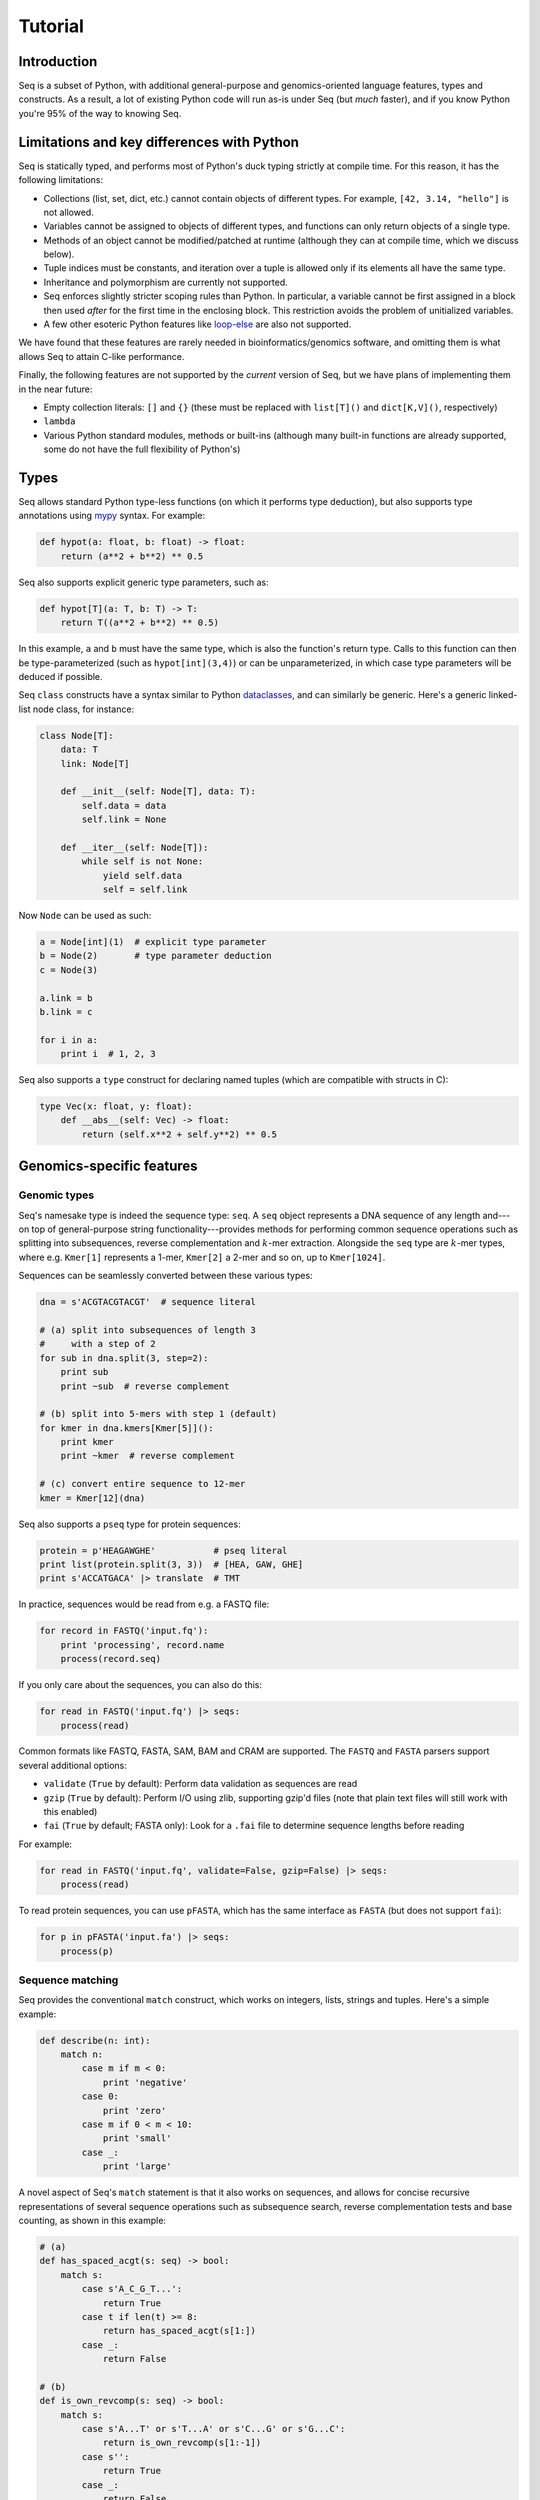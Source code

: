 Tutorial
========

Introduction
------------

Seq is a subset of Python, with additional general-purpose and genomics-oriented language features, types and constructs. As a result, a lot of existing Python code will run as-is under Seq (but *much* faster), and if you know Python you're 95% of the way to knowing Seq.

Limitations and key differences with Python
-------------------------------------------

Seq is statically typed, and performs most of Python's duck typing strictly at compile time. For this reason, it has the following limitations:

- Collections (list, set, dict, etc.) cannot contain objects of different types. For example, ``[42, 3.14, "hello"]`` is not allowed.
- Variables cannot be assigned to objects of different types, and functions can only return objects of a single type.
- Methods of an object cannot be modified/patched at runtime (although they can at compile time, which we discuss below).
- Tuple indices must be constants, and iteration over a tuple is allowed only if its elements all have the same type.
- Inheritance and polymorphism are currently not supported.
- Seq enforces slightly stricter scoping rules than Python. In particular, a variable cannot be first assigned in a block then used *after* for the first time in the enclosing block. This restriction avoids the problem of unitialized variables.
- A few other esoteric Python features like `loop-else <https://stackoverflow.com/questions/9979970/why-does-python-use-else-after-for-and-while-loops>`_ are also not supported.

We have found that these features are rarely needed in bioinformatics/genomics software, and omitting them is what allows Seq to attain C-like performance.

Finally, the following features are not supported by the *current* version of Seq, but we have plans of implementing them in the near future:

- Empty collection literals: ``[]`` and ``{}`` (these must be replaced with ``list[T]()`` and ``dict[K,V]()``, respectively)
- ``lambda``
- Various Python standard modules, methods or built-ins (although many built-in functions are already supported, some do not have the full flexibility of Python's)

Types
-----

Seq allows standard Python type-less functions (on which it performs type deduction), but also supports type annotations using `mypy <http://www.mypy-lang.org>`_ syntax. For example:

.. code-block:: seq

    def hypot(a: float, b: float) -> float:
        return (a**2 + b**2) ** 0.5

Seq also supports explicit generic type parameters, such as:

.. code-block:: seq

    def hypot[T](a: T, b: T) -> T:
        return T((a**2 + b**2) ** 0.5)

In this example, ``a`` and ``b`` must have the same type, which is also the function's return type. Calls to this function can then be type-parameterized (such as ``hypot[int](3,4)``) or can be unparameterized, in which case type parameters will be deduced if possible.

Seq ``class`` constructs have a syntax similar to Python `dataclasses <https://docs.python.org/3/library/dataclasses.html>`_, and can similarly be generic. Here's a generic linked-list node class, for instance:

.. code-block:: seq

    class Node[T]:
        data: T
        link: Node[T]

        def __init__(self: Node[T], data: T):
            self.data = data
            self.link = None

        def __iter__(self: Node[T]):
            while self is not None:
                yield self.data
                self = self.link

Now ``Node`` can be used as such:

.. code-block:: seq

    a = Node[int](1)  # explicit type parameter
    b = Node(2)       # type parameter deduction
    c = Node(3)

    a.link = b
    b.link = c

    for i in a:
        print i  # 1, 2, 3

Seq also supports a ``type`` construct for declaring named tuples (which are compatible with structs in C):

.. code-block:: seq

    type Vec(x: float, y: float):
        def __abs__(self: Vec) -> float:
            return (self.x**2 + self.y**2) ** 0.5

Genomics-specific features
--------------------------

Genomic types
^^^^^^^^^^^^^

Seq's namesake type is indeed the sequence type: ``seq``. A ``seq`` object represents a DNA sequence of any length and---on top of general-purpose string functionality---provides methods for performing common sequence operations such as splitting into subsequences, reverse complementation and :math:`k`-mer extraction. Alongside the ``seq`` type are :math:`k`-mer types, where e.g. ``Kmer[1]`` represents a 1-mer, ``Kmer[2]`` a 2-mer and so on, up to ``Kmer[1024]``.

Sequences can be seamlessly converted between these various types:

.. code-block:: seq

    dna = s'ACGTACGTACGT'  # sequence literal

    # (a) split into subsequences of length 3
    #     with a step of 2
    for sub in dna.split(3, step=2):
        print sub
        print ~sub  # reverse complement

    # (b) split into 5-mers with step 1 (default)
    for kmer in dna.kmers[Kmer[5]]():
        print kmer
        print ~kmer  # reverse complement

    # (c) convert entire sequence to 12-mer
    kmer = Kmer[12](dna)

Seq also supports a ``pseq`` type for protein sequences:

.. code-block:: seq

    protein = p'HEAGAWGHE'           # pseq literal
    print list(protein.split(3, 3))  # [HEA, GAW, GHE]
    print s'ACCATGACA' |> translate  # TMT

In practice, sequences would be read from e.g. a FASTQ file:

.. code-block:: seq

    for record in FASTQ('input.fq'):
        print 'processing', record.name
        process(record.seq)

If you only care about the sequences, you can also do this:

.. code-block:: seq

    for read in FASTQ('input.fq') |> seqs:
        process(read)

Common formats like FASTQ, FASTA, SAM, BAM and CRAM are supported. The ``FASTQ`` and ``FASTA`` parsers support several additional options:

- ``validate`` (``True`` by default): Perform data validation as sequences are read
- ``gzip`` (``True`` by default): Perform I/O using zlib, supporting gzip'd files (note that plain text files will still work with this enabled)
- ``fai`` (``True`` by default; FASTA only): Look for a ``.fai`` file to determine sequence lengths before reading

For example:

.. code-block:: seq

    for read in FASTQ('input.fq', validate=False, gzip=False) |> seqs:
        process(read)

To read protein sequences, you can use ``pFASTA``, which has the same interface as ``FASTA`` (but does not support ``fai``):

.. code-block:: seq

    for p in pFASTA('input.fa') |> seqs:
        process(p)

.. _match:

Sequence matching
^^^^^^^^^^^^^^^^^

Seq provides the conventional ``match`` construct, which works on integers, lists, strings and tuples. Here's a simple example:

.. code-block:: seq

    def describe(n: int):
        match n:
            case m if m < 0:
                print 'negative'
            case 0:
                print 'zero'
            case m if 0 < m < 10:
                print 'small'
            case _:
                print 'large'

A novel aspect of Seq's ``match`` statement is that it also works on sequences, and allows for concise recursive representations of several sequence operations such as subsequence search, reverse complementation tests and base counting, as shown in this example:

.. code-block:: seq

    # (a)
    def has_spaced_acgt(s: seq) -> bool:
        match s:
            case s'A_C_G_T...':
                return True
            case t if len(t) >= 8:
                return has_spaced_acgt(s[1:])
            case _:
                return False

    # (b)
    def is_own_revcomp(s: seq) -> bool:
        match s:
            case s'A...T' or s'T...A' or s'C...G' or s'G...C':
                return is_own_revcomp(s[1:-1])
            case s'':
                return True
            case _:
                return False

    # (c)
    type BaseCount(A: int, C: int, G: int, T: int):
        def __add__(self: BaseCount, other: BaseCount):
            a1, c1, g1, t1 = self
            a2, c2, g2, t2 = other
            return (a1 + a2, c1 + c2, g1 + g2, t1 + t2)

    def count_bases(s: seq) -> BaseCount:
        match s:
            case s'A...': return count_bases(s[1:]) + (1,0,0,0)
            case s'C...': return count_bases(s[1:]) + (0,1,0,0)
            case s'G...': return count_bases(s[1:]) + (0,0,1,0)
            case s'T...': return count_bases(s[1:]) + (0,0,0,1)
            case _: return BaseCount(0,0,0,0)

- Example (a) checks if a given sequence contains the subsequence ``A_C_G_T``, where ``_`` is a wildcard base.
- Example (b) checks if the given sequence is its own reverse complement.
- Example (c) counts how many times each base appears in the given sequence.

Sequence patterns consist of literal ``ACGT`` characters, single-base wildcards (``_``) or "zero or more" wildcards (``...``) that match zero or more of any base.

.. _pipeline:

Pipelines
^^^^^^^^^

Pipelining is a natural model for thinking about processing genomic data, as sequences are typically processed in stages (e.g. read from input file, split into :math:`k`-mers, query :math:`k`-mers in index, perform full dynamic programming alignment, output results to file), and are almost always independent of one another as far as this processing is concerned. Because of this, Seq supports a pipe operator: ``|>``, similar to F#'s pipe and R's ``magrittr`` (``%>%``).

Pipeline stages in Seq can be regular functions or generators. In the case of standard functions, the function is simply applied to the input data and the result is carried to the remainder of the pipeline, akin to F#'s functional piping. If, on the other hand, a stage is a generator, the values yielded by the generator are passed lazily to the remainder of the pipeline, which in many ways mirrors how piping is implemented in Bash. Note that Seq ensures that generator pipelines do not collect any data unless explicitly requested, thus allowing the processing of terabytes of data in a streaming fashion with no memory and minimal CPU overhead.

Here's an example of pipeline usage, which shows the same two loops from above, but as pipelines:

.. code-block:: seq

    dna = s'ACGTACGTACGT'  # sequence literal

    # (a) split into subsequences of length 3
    #     with a stride of 2
    dna |> split(..., 3, 2) |> echo

    # (b) split into 5-mers with stride 1
    def f(kmer):
        print kmer
        print ~kmer

    dna |> kmers[Kmer[5]](1) |> f

First, note that ``split`` is a Seq standard library function that takes three arguments: the sequence to split, the subsequence length and the stride; ``split(..., 3, 2)`` is a partial call of ``split`` that produces a new single-argument function ``f(x)`` which produces ``split(x, 3, 2)``. The undefined argument(s) in a partial call can be implicit, as in the second example: ``kmers`` (also a standard library function) is a generic function parameterized by the target :math:`k`-mer type and takes as arguments the sequence to :math:`k`-merize and the stride; since just one of the two arguments is provided, the first is implicitly replaced by ``...`` to produce a partial call (i.e. the expression is equivalent to ``kmers[Kmer[5]](..., 1)``). Both ``split`` and ``kmers`` are themselves generators that yield subsequences and :math:`k`-mers respectively, which are passed sequentially to the last stage of the enclosing pipeline in the two examples.

.. caution::
    The Seq compiler may perform optimizations that change the order of elements passed through a pipeline. Therefore, it is best to not rely on order when using pipelines. If order needs to be maintained, consider using a regular loop or passing an index alongside each element sent through the pipeline.

Sequence alignment
^^^^^^^^^^^^^^^^^^

Aligning sequences is very straightforward in Seq, and supports numerous options/variants:

.. code-block:: seq

    # default parameters
    s1 = s'CGCGAGTCTT'
    s2 = s'CGCAGAGTT'
    aln = s1 @ s2
    print aln.cigar, aln.score

    # custom parameters
    # match = 2; mismatch = 4; gap1(k) = 2k + 4; gap2(k) = k + 13
    aln = s1.align(s2, a=2, b=4, gapo=4, gape=2, gapo2=13, gape2=1)
    print aln.cigar, aln.score

Here is the list of options supported by the ``align()`` method; all are optional:

- ``a``: match score
- ``b``: mismatch score
- ``ambig``: ambiguous (i.e. N) match score
- ``gapo``: gap open cost
- ``gape``: gap extension cost
- ``gapo2``: 2nd gap open cost for dual gap cost function
- ``gape2``: 2nd gap extension cost for dual gap cost function
- ``bandwidth``: bandwidth for DP alignment
- ``zdrop``: off-diagonal drop-off to stop extension
- ``score_only``: if true, don't compute CIGAR
- ``right``: if true, right-align gaps
- ``approx_max``: if true, approximate max
- ``approx_drop``: if true, approximate Z-drop
- ``rev_cigar``: if true, reverse CIGAR in output
- ``ext_only``: if true, only perform extension
- ``splice``: if true, perform spliced alignment
- ``glob``: if true, perform global alignment

Note that all costs/scores are positive by convention.

.. _interalign:

Inter-sequence alignment
""""""""""""""""""""""""

Seq uses `ksw2 <https://github.com/lh3/ksw2>`_ as its default alignment kernel. ksw2 does a good job of applying SIMD parallelization to align a single pair of sequences, which is referred to as *intra-sequence* alignment. However, we can often get better performance by aligning multiple sequences at once, referred to as *inter-sequence* alignment. Inter-sequence alignment is usually more cumbersome to program in general-purpose languages because many sequences need to be batched before performing the alignment. However, in Seq, inter-sequence alignment is as easy as intra-sequence, using the ``@inter_align`` annotation:

.. code-block:: seq

    @inter_align
    def process(t):
        query, target = t
        score = query.align(target, a=1, b=2, ambig=0, gapo=2, gape=1, zdrop=100, bandwidth=100, end_bonus=5)
        print query, target, score

    zip(seqs('queries.txt'), seqs('targets.txt')) |> process

Internally, the Seq compiler performs pipeline transformations when sequence alignment is performed within a function tagged ``@inter_align``, so as to suspend execution of the calling function, batch sequences that need to be aligned, perform inter-sequence alignment and return the results to the suspended functions. Note that the inter-sequence alignment kernel used by Seq is adapted from `BWA-MEM2 <https://github.com/bwa-mem2/bwa-mem2>`_.

.. _prefetch:

Genomic index prefetching
^^^^^^^^^^^^^^^^^^^^^^^^^

Large genomic indices---ranging from several to tens or even hundreds of gigabytes---used in many applications result in extremely poor cache performance and, ultimately, a substantial fraction of stalled memory-bound cycles. For this reason, Seq performs pipeline optimizations to enable data prefetching and to hide memory latencies. You, the user, must provide just:

- a ``__prefetch__`` magic method definition in the index class, which is logically similar to ``__getitem__`` (indexing construct) but performs a prefetch instead of actually loading the requested value (and can simply delegate to ``__prefetch__`` methods of built-in types);
- a one-line ``prefetch`` hint indicating where a software prefetch should be performed, which can typically be just before the actual load.

In particular, a typical prefetch-friendly index class would look like this:

.. code-block:: seq

    class MyIndex:  # abstract k-mer index
        ...
        def __getitem__(self: MyIndex, kmer: Kmer[20]):
            # standard __getitem__
        def __prefetch__(self: MyIndex, kmer: Kmer[20]):
            # similar to __getitem__, but performs prefetch

Now, if we were to process data in a pipeline as such:

.. code-block:: seq

    def process(read: seq, index: MyIndex):
        ...
        for kmer in read.kmers[Kmer[20]](step):
            prefetch index[kmer], index[~kmer]
            hits = index[kmer]
            hits_rev = index[~kmer]
            ...
        return x

    FASTQ("reads.fq") |> seqs |> process(index) |> postprocess

The Seq compiler will perform pipeline transformations to overlap cache misses in ``MyIndex`` with other useful work, increasing overall throughput. In our benchmarks, we often find these transformations to improve performance by 50% to 2×. However, the improvement is dataset- and application-dependent (and can potentially even decrease performance, although we rarely observed this), so users are encouraged to experiment with it for their own use case.

As a concrete example, consider Seq's built-in FM-index type, ``FMIndex``, and a toy application that counts occurences of 20-mers from an input FASTQ. ``FMIndex`` provides end-to-end search methods like ``locate()`` and ``count()``, but we can take advantage of Seq's prefetch optimization by working with FM-index intervals:

.. code-block:: seq

    from bio.fmindex import FMIndex

    fmi = FMIndex('/path/to/genome.fa')
    k = 20
    step = 20
    n = 0

    def update(count: int):
        n += count

    def find(s: seq, fmi: FMIndex):
        intv = fmi.interval(s[-1])          # initial FM-index interval
        s = s[:-1]                          # trim off last base of sequence
        while s and intv:
            prefetch fmi[intv, s[-1]]       # prefetch for backwards extension
            intv = fmi.update(intv, s[-1])  # backwards extend FM-index interval
            s = s[:-1]                      # trim off last base of sequence
        return len(intv)                    # return count of sequence in index

    FASTQ('/path/to/reads.fq') |> seqs |> split(k, step=step) |> find(fmi) |> update
    print f'{n=}'

That single ``prefetch`` line can have a significant impact, especially for larger ``k``. Here is a graph of the performance of this exact snippet for various ``k`` using hg19 as the reference:

.. image:: ../images/prefetch.png
    :width: 500px
    :align: center
    :alt: prefetch performance

Other features
--------------

Parallelism
^^^^^^^^^^^

CPython and many other implementations alike cannot take advantage of parallelism due to the infamous global interpreter lock, a mutex that protects accesses to Python objects, preventing multiple threads from executing Python bytecode at once. Unlike CPython, Seq has no such restriction and supports full multithreading. To this end, Seq supports a *parallel* pipe operator ``||>``, which is semantically similar to the standard pipe operator except that it allows the elements sent through it to be processed in parallel by the remainder of the pipeline. Hence, turning a serial program into a parallel one often requires the addition of just a single character in Seq. Further, a single pipeline can contain multiple parallel pipes, resulting in nested parallelism. As an example, here are the same two pipelines as above, but parallelized:

.. code-block:: seq

    dna = s'ACGTACGTACGT'  # sequence literal

    # (a) split into subsequences of length 3
    #     with a stride of 2
    dna |> split(..., 3, 2) ||> echo

    # (b) split into 5-mers with stride 1
    def f(kmer):
        print kmer
        print ~kmer

    dna |> kmers[Kmer[5]](1) ||> f

Internally, the Seq compiler uses `Tapir <http://cilk.mit.edu/tapir/>`_ with an OpenMP task backend to generate code for parallel pipelines. Logically, parallel pipe operators are similar to parallel-for loops: the portion of the pipeline after the parallel pipe is outlined into a new function that is called by the OpenMP runtime task spawning routines (as in ``#pragma omp task`` in C++), and a synchronization point (``#pragma omp taskwait``) is added after the outlined segment. Lastly, the entire program is implicitly placed in an OpenMP parallel region (``#pragma omp parallel``) that is guarded by a "single" directive (``#pragma omp single``) so that the serial portions are still executed by one thread (this is required by OpenMP as tasks must be bound to an enclosing parallel region).

Type extensions
^^^^^^^^^^^^^^^

Seq provides an ``extend`` keyword that allows programmers to add and modify methods of various types at compile time, including built-in types like ``int`` or ``str``. This actually allows much of the functionality of built-in types to be implemented in Seq as type extensions in the standard library. Here is an example where the ``int`` type is extended to include a ``to`` method that generates integers in a specified range, as well as to override the ``__mul__`` magic method to "intercept" integer multiplications:

.. code-block:: seq

    extend int:
        def to(self: int, other: int):
            for i in range(self, other + 1):
                yield i

        def __mul__(self: int, other: int):
            print 'caught int mul!'
            return 42

    for i in (5).to(10):
        print i  # 5, 6, ..., 10

    # prints 'caught int mul!' then '42'
    print 2 * 3

Note that all type extensions are performed strictly at compile time and incur no runtime overhead.

Other types
^^^^^^^^^^^

Seq provides arbitrary-width signed and unsigned integers up to ``Int[512]`` and ``UInt[512]``, respectively (note that ``int`` is an ``Int[64]``). Typedefs for common bit widths are provided in the standard library, such as ``i8``, ``i16``, ``u32``, ``u64`` etc.

The ``ptr[T]`` type in Seq also corresponds to a raw C pointer (e.g. ``ptr[byte]`` is equivalent to ``char*`` in C). The ``array[T]`` type represents a fixed-length array (essentially a pointer with a length).

Seq also provides ``__ptr__`` for obtaining a pointer to a variable (as in ``__ptr__(myvar)``) and ``__array__`` for declaring stack-allocated arrays (as in ``__array__[int](10)``).

.. _interop:

C/C++ and Python interoperability
^^^^^^^^^^^^^^^^^^^^^^^^^^^^^^^^^

Seq enables seamless interoperability with C and C++ via ``cimport`` functions as such:

.. code-block:: seq

    cimport sqrt(float) -> float
    cimport puts(cobj)  # cobj is void*
    print sqrt(100.0)
    puts("hello world".c_str())

    LD_LIBRARY="mylib.so"
    from LD_LIBRARY cimport foo(cobj) -> int
    print foo("hello".c_str())

Primitive types like ``int``, ``float``, ``bool`` etc. are directly interoperable with the corresponding types in C/C++, while compound types like tuples are interoperable with the corresponding struct types. Other built-in types like ``str`` provide methods to convert to C analogs, such as ``c_str()`` as shown above.

Seq also supports calling Python functions as follows:

.. code-block:: seq

    import python

    from mymodule pyimport multiply () -> int  # assumes multiply in mymodule.py
    print multiply(3, 4)  # 12

    pydef myrange(n: int) -> list[int]:  # completely executed by Python runtime
        from numpy import arange
        return list(arange(n))

    print myrange(5)  # [0, 1, 2, 3, 4]

Please check `Python interop <python.html>`_ for more information.

Calling BWA from Seq
--------------------

Seq provides a built-in module for interfacing with BWA. To use this module, simply build a shared BWA library and set ``BWA_LIB`` accordingly:

.. code-block:: bash

    git clone https://github.com/lh3/bwa
    cd bwa
    make
    gcc -shared -o libbwa.so *.o -lz
    export BWA_LIB=`pwd`/libbwa.so

Now BWA can be used in Seq as such:

.. code-block:: seq

    # Implementation of https://github.com/lh3/bwa/blob/master/example.c
    from sys import argv
    from bio.bwa import *

    bwa = BWA(argv[1])
    for read in FASTQ(argv[2]):
        for reg in bwa.align(read.read):
            if reg.secondary >= 0: continue
            aln = bwa.reg2aln(read.read, reg)
            print read.name, '-' if aln.rev else '+', bwa.name(aln), aln.pos, aln.mapq, aln.cigar, aln.NM

This program can be invoked as ``seqc example.seq /path/to/hg19.fa /path/to/reads.fq``.

BWA options can be passed via ``BWA(options(...), ...)``. For example, to set a mismatch score of 5, use ``BWA(options(mismatch_score=5), "hg19.fa")``. Valid options are:

- ``match_score``
- ``mismatch_score``
- ``open_del``
- ``open_ins``
- ``extend_del``
- ``extend_ins``
- ``bandwidth``
- ``zdrop``
- ``clip_penalty``
- ``unpaired_penalty``

Consult the BWA documentation for a detailed description of each of these.
